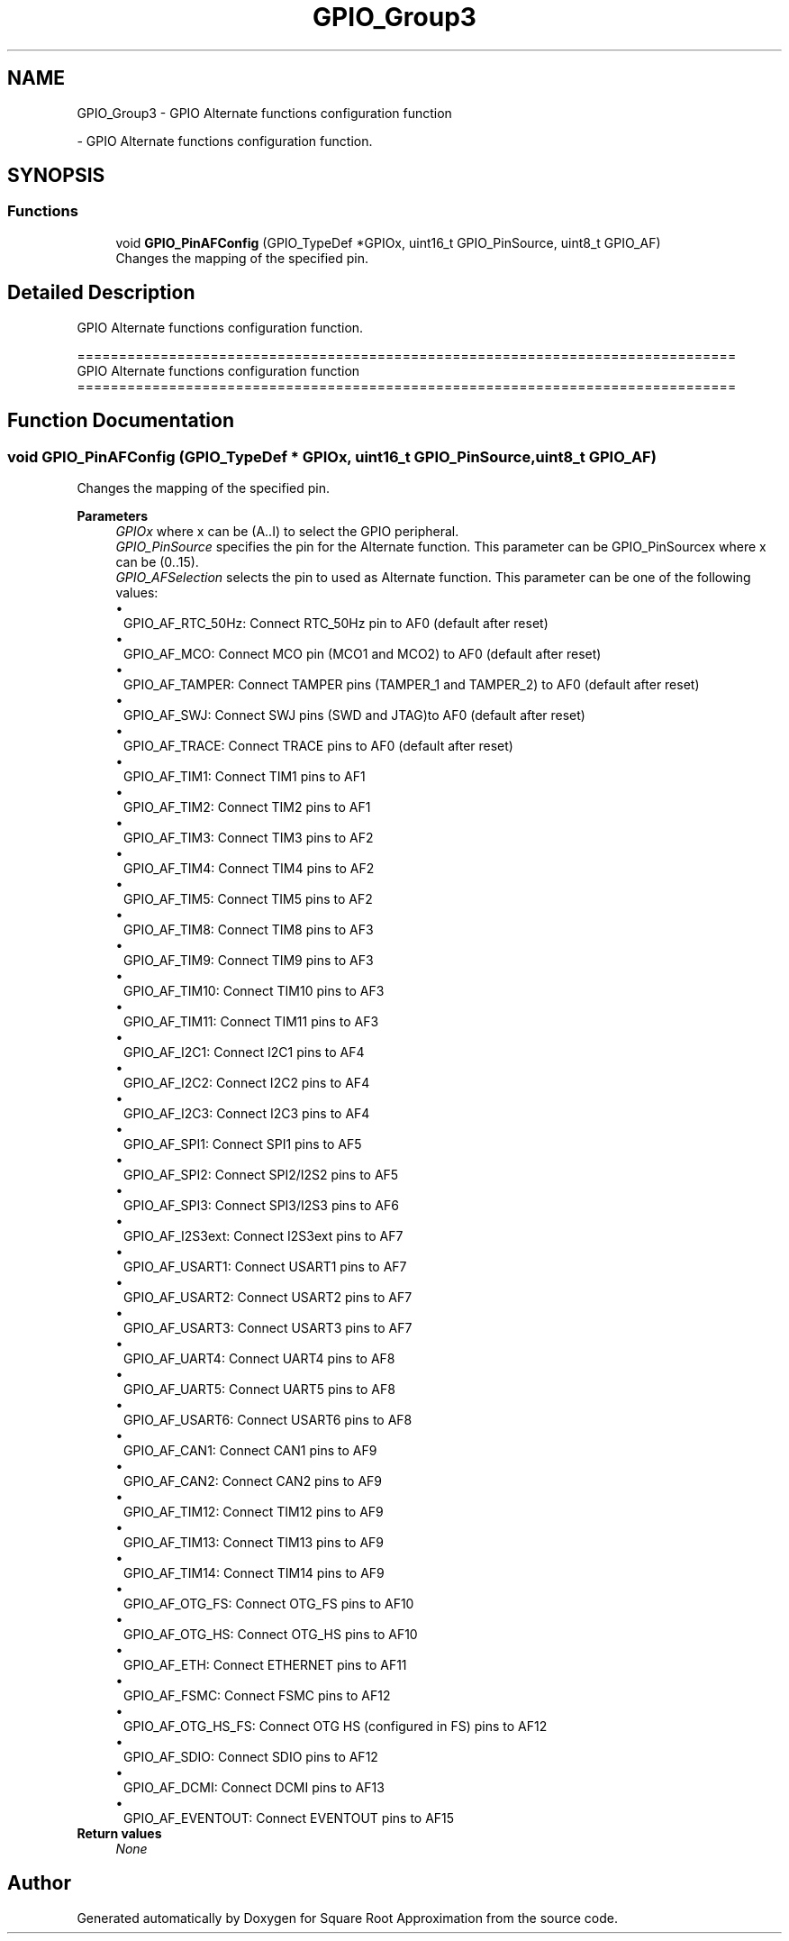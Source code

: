 .TH "GPIO_Group3" 3 "Version 0.1.-" "Square Root Approximation" \" -*- nroff -*-
.ad l
.nh
.SH NAME
GPIO_Group3 \- GPIO Alternate functions configuration function
.PP
 \- GPIO Alternate functions configuration function\&.  

.SH SYNOPSIS
.br
.PP
.SS "Functions"

.in +1c
.ti -1c
.RI "void \fBGPIO_PinAFConfig\fP (GPIO_TypeDef *GPIOx, uint16_t GPIO_PinSource, uint8_t GPIO_AF)"
.br
.RI "Changes the mapping of the specified pin\&. "
.in -1c
.SH "Detailed Description"
.PP 
GPIO Alternate functions configuration function\&. 


.PP
.nf
 ===============================================================================
               GPIO Alternate functions configuration function
 ===============================================================================  
.fi
.PP
 
.SH "Function Documentation"
.PP 
.SS "void GPIO_PinAFConfig (GPIO_TypeDef * GPIOx, uint16_t GPIO_PinSource, uint8_t GPIO_AF)"

.PP
Changes the mapping of the specified pin\&. 
.PP
\fBParameters\fP
.RS 4
\fIGPIOx\fP where x can be (A\&.\&.I) to select the GPIO peripheral\&. 
.br
\fIGPIO_PinSource\fP specifies the pin for the Alternate function\&. This parameter can be GPIO_PinSourcex where x can be (0\&.\&.15)\&. 
.br
\fIGPIO_AFSelection\fP selects the pin to used as Alternate function\&. This parameter can be one of the following values: 
.PD 0
.IP "\(bu" 1
GPIO_AF_RTC_50Hz: Connect RTC_50Hz pin to AF0 (default after reset) 
.IP "\(bu" 1
GPIO_AF_MCO: Connect MCO pin (MCO1 and MCO2) to AF0 (default after reset) 
.IP "\(bu" 1
GPIO_AF_TAMPER: Connect TAMPER pins (TAMPER_1 and TAMPER_2) to AF0 (default after reset) 
.IP "\(bu" 1
GPIO_AF_SWJ: Connect SWJ pins (SWD and JTAG)to AF0 (default after reset) 
.IP "\(bu" 1
GPIO_AF_TRACE: Connect TRACE pins to AF0 (default after reset) 
.IP "\(bu" 1
GPIO_AF_TIM1: Connect TIM1 pins to AF1 
.IP "\(bu" 1
GPIO_AF_TIM2: Connect TIM2 pins to AF1 
.IP "\(bu" 1
GPIO_AF_TIM3: Connect TIM3 pins to AF2 
.IP "\(bu" 1
GPIO_AF_TIM4: Connect TIM4 pins to AF2 
.IP "\(bu" 1
GPIO_AF_TIM5: Connect TIM5 pins to AF2 
.IP "\(bu" 1
GPIO_AF_TIM8: Connect TIM8 pins to AF3 
.IP "\(bu" 1
GPIO_AF_TIM9: Connect TIM9 pins to AF3 
.IP "\(bu" 1
GPIO_AF_TIM10: Connect TIM10 pins to AF3 
.IP "\(bu" 1
GPIO_AF_TIM11: Connect TIM11 pins to AF3 
.IP "\(bu" 1
GPIO_AF_I2C1: Connect I2C1 pins to AF4 
.IP "\(bu" 1
GPIO_AF_I2C2: Connect I2C2 pins to AF4 
.IP "\(bu" 1
GPIO_AF_I2C3: Connect I2C3 pins to AF4 
.IP "\(bu" 1
GPIO_AF_SPI1: Connect SPI1 pins to AF5 
.IP "\(bu" 1
GPIO_AF_SPI2: Connect SPI2/I2S2 pins to AF5 
.IP "\(bu" 1
GPIO_AF_SPI3: Connect SPI3/I2S3 pins to AF6 
.IP "\(bu" 1
GPIO_AF_I2S3ext: Connect I2S3ext pins to AF7 
.IP "\(bu" 1
GPIO_AF_USART1: Connect USART1 pins to AF7 
.IP "\(bu" 1
GPIO_AF_USART2: Connect USART2 pins to AF7 
.IP "\(bu" 1
GPIO_AF_USART3: Connect USART3 pins to AF7 
.IP "\(bu" 1
GPIO_AF_UART4: Connect UART4 pins to AF8 
.IP "\(bu" 1
GPIO_AF_UART5: Connect UART5 pins to AF8 
.IP "\(bu" 1
GPIO_AF_USART6: Connect USART6 pins to AF8 
.IP "\(bu" 1
GPIO_AF_CAN1: Connect CAN1 pins to AF9 
.IP "\(bu" 1
GPIO_AF_CAN2: Connect CAN2 pins to AF9 
.IP "\(bu" 1
GPIO_AF_TIM12: Connect TIM12 pins to AF9 
.IP "\(bu" 1
GPIO_AF_TIM13: Connect TIM13 pins to AF9 
.IP "\(bu" 1
GPIO_AF_TIM14: Connect TIM14 pins to AF9 
.IP "\(bu" 1
GPIO_AF_OTG_FS: Connect OTG_FS pins to AF10 
.IP "\(bu" 1
GPIO_AF_OTG_HS: Connect OTG_HS pins to AF10 
.IP "\(bu" 1
GPIO_AF_ETH: Connect ETHERNET pins to AF11 
.IP "\(bu" 1
GPIO_AF_FSMC: Connect FSMC pins to AF12 
.IP "\(bu" 1
GPIO_AF_OTG_HS_FS: Connect OTG HS (configured in FS) pins to AF12 
.IP "\(bu" 1
GPIO_AF_SDIO: Connect SDIO pins to AF12 
.IP "\(bu" 1
GPIO_AF_DCMI: Connect DCMI pins to AF13 
.IP "\(bu" 1
GPIO_AF_EVENTOUT: Connect EVENTOUT pins to AF15 
.PP
.RE
.PP
\fBReturn values\fP
.RS 4
\fINone\fP 
.RE
.PP

.SH "Author"
.PP 
Generated automatically by Doxygen for Square Root Approximation from the source code\&.
